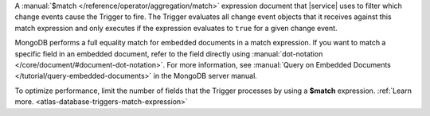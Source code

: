 A :manual:`$match </reference/operator/aggregation/match>` expression document
that |service| uses to filter which change events cause the Trigger to
fire. The Trigger evaluates all change event objects that it receives against
this match expression and only executes if the expression evaluates to ``true``
for a given change event.
   
MongoDB performs a full equality match for embedded documents in a match
expression. If you want to match a specific field in an embedded document,
refer to the field directly using :manual:`dot-notation
</core/document/#document-dot-notation>`. For more information, see
:manual:`Query on Embedded Documents </tutorial/query-embedded-documents>` in
the MongoDB server manual.

To optimize performance, limit the number of fields that the Trigger processes
by using a **$match** expression. :ref:`Learn more. <atlas-database-triggers-match-expression>`
